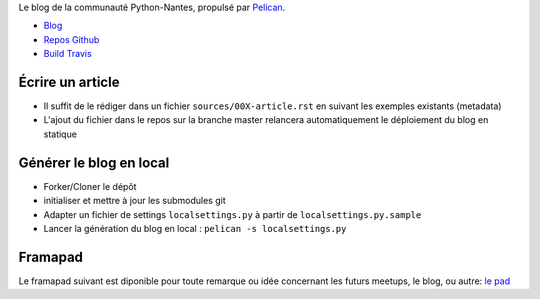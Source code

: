 Le blog de la communauté Python-Nantes, propulsé par `Pelican <http://docs.getpelican.com/>`_.

* `Blog <http://nantes.afpy.org>`_
* `Repos Github <https://github.com/AFPy/python-nantes>`_
* `Build Travis <https://travis-ci.org/AFPy/python-nantes>`_

Écrire un article
##################

* Il suffit de le rédiger dans un fichier ``sources/00X-article.rst`` en suivant les exemples existants (metadata)
* L'ajout du fichier dans le repos sur la branche master relancera automatiquement le déploiement du blog en statique

Générer le blog en local
#########################

* Forker/Cloner le dépôt
* initialiser et mettre à jour les submodules git
* Adapter un fichier de settings ``localsettings.py`` à partir de ``localsettings.py.sample``
* Lancer la génération du blog en local : ``pelican -s localsettings.py``

Framapad
#########

Le framapad suivant est diponible pour toute remarque ou idée concernant les futurs meetups, le blog, ou autre: `le pad <http://lite4.framapad.org/p/aiWGnNwwIb>`_



